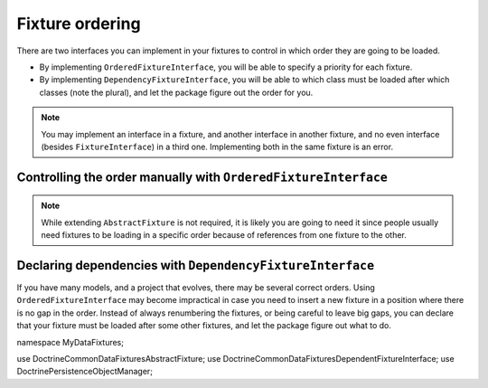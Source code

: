 Fixture ordering
================

There are two interfaces you can implement in your fixtures to control
in which order they are going to be loaded.

* By implementing ``OrderedFixtureInterface``, you will be able to
  specify a priority for each fixture.
* By implementing ``DependencyFixtureInterface``, you will be able to
  which class must be loaded after which classes (note the plural), and
  let the package figure out the order for you.

.. note::
    You may implement an interface in a fixture, and another interface
    in another fixture, and no even interface (besides
    ``FixtureInterface``) in a third one. Implementing both in the same
    fixture is an error.

Controlling the order manually with ``OrderedFixtureInterface``
---------------------------------------------------------------

.. code-block:: php
    <?php

    namespace MyDataFixtures;

    use Doctrine\Common\DataFixtures\AbstractFixture;
    use Doctrine\Common\DataFixtures\OrderedFixtureInterface;
    use Doctrine\Persistence\ObjectManager;

    final class MyFixture extends AbstractFixture implements OrderedFixtureInterface
    {
        public function load(ObjectManager $manager): void
        {
            // …
        }

        public function getOrder(): int
        {
            return 10; // smaller means sooner
        }
    }

.. note::
    While extending ``AbstractFixture`` is not required, it is likely
    you are going to need it since people usually need fixtures to be
    loading in a specific order because of references from one fixture
    to the other.

Declaring dependencies with ``DependencyFixtureInterface``
----------------------------------------------------------

If you have many models, and a project that evolves, there may be
several correct orders. Using ``OrderedFixtureInterface`` may become
impractical in case you need to insert a new fixture in a position where
there is no gap in the order. Instead of always renumbering the
fixtures, or being careful to leave big gaps, you can declare that your
fixture must be loaded after some other fixtures, and let the package
figure out what to do.

namespace MyDataFixtures;

use Doctrine\Common\DataFixtures\AbstractFixture;
use Doctrine\Common\DataFixtures\DependentFixtureInterface;
use Doctrine\Persistence\ObjectManager;

.. code-block:: php
    <?php

    class MyFixture extends AbstractFixture implements DependentFixtureInterface
    {
        public function load(ObjectManager $manager): void
        {
        }

        /**
         * @return list<class-string<FixtureInterface>>
         */
        public function getDependencies(): array
        {
            return [MyOtherFixture::class];
        }
    }

    class MyOtherFixture extends AbstractFixture
    {
        public function load(ObjectManager $manager): void
        {}
    }
